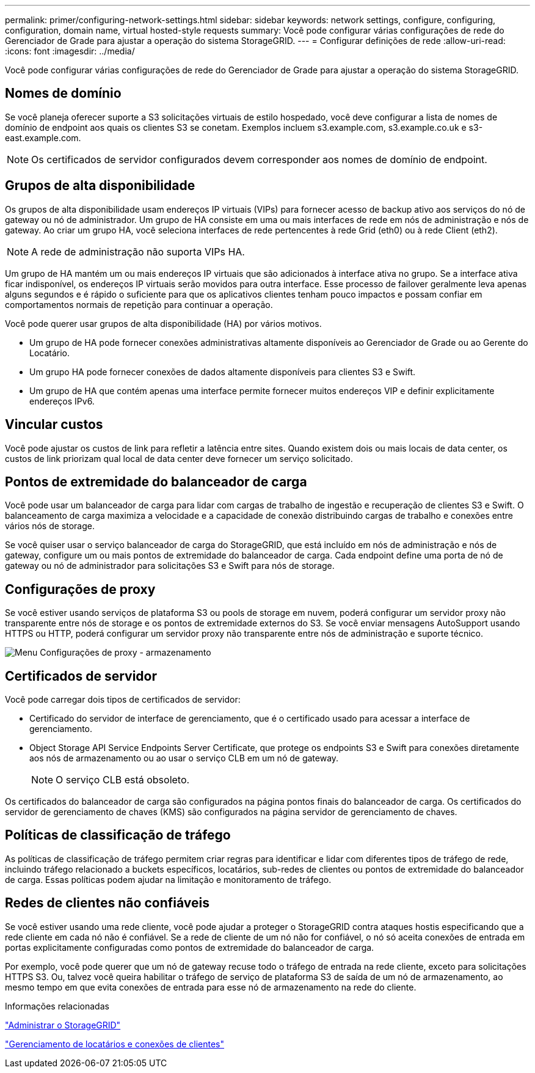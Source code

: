 ---
permalink: primer/configuring-network-settings.html 
sidebar: sidebar 
keywords: network settings, configure, configuring, configuration, domain name, virtual hosted-style requests 
summary: Você pode configurar várias configurações de rede do Gerenciador de Grade para ajustar a operação do sistema StorageGRID. 
---
= Configurar definições de rede
:allow-uri-read: 
:icons: font
:imagesdir: ../media/


[role="lead"]
Você pode configurar várias configurações de rede do Gerenciador de Grade para ajustar a operação do sistema StorageGRID.



== Nomes de domínio

Se você planeja oferecer suporte a S3 solicitações virtuais de estilo hospedado, você deve configurar a lista de nomes de domínio de endpoint aos quais os clientes S3 se conetam. Exemplos incluem s3.example.com, s3.example.co.uk e s3-east.example.com.


NOTE: Os certificados de servidor configurados devem corresponder aos nomes de domínio de endpoint.



== Grupos de alta disponibilidade

Os grupos de alta disponibilidade usam endereços IP virtuais (VIPs) para fornecer acesso de backup ativo aos serviços do nó de gateway ou nó de administrador. Um grupo de HA consiste em uma ou mais interfaces de rede em nós de administração e nós de gateway. Ao criar um grupo HA, você seleciona interfaces de rede pertencentes à rede Grid (eth0) ou à rede Client (eth2).


NOTE: A rede de administração não suporta VIPs HA.

Um grupo de HA mantém um ou mais endereços IP virtuais que são adicionados à interface ativa no grupo. Se a interface ativa ficar indisponível, os endereços IP virtuais serão movidos para outra interface. Esse processo de failover geralmente leva apenas alguns segundos e é rápido o suficiente para que os aplicativos clientes tenham pouco impactos e possam confiar em comportamentos normais de repetição para continuar a operação.

Você pode querer usar grupos de alta disponibilidade (HA) por vários motivos.

* Um grupo de HA pode fornecer conexões administrativas altamente disponíveis ao Gerenciador de Grade ou ao Gerente do Locatário.
* Um grupo HA pode fornecer conexões de dados altamente disponíveis para clientes S3 e Swift.
* Um grupo de HA que contém apenas uma interface permite fornecer muitos endereços VIP e definir explicitamente endereços IPv6.




== Vincular custos

Você pode ajustar os custos de link para refletir a latência entre sites. Quando existem dois ou mais locais de data center, os custos de link priorizam qual local de data center deve fornecer um serviço solicitado.



== Pontos de extremidade do balanceador de carga

Você pode usar um balanceador de carga para lidar com cargas de trabalho de ingestão e recuperação de clientes S3 e Swift. O balanceamento de carga maximiza a velocidade e a capacidade de conexão distribuindo cargas de trabalho e conexões entre vários nós de storage.

Se você quiser usar o serviço balanceador de carga do StorageGRID, que está incluído em nós de administração e nós de gateway, configure um ou mais pontos de extremidade do balanceador de carga. Cada endpoint define uma porta de nó de gateway ou nó de administrador para solicitações S3 e Swift para nós de storage.



== Configurações de proxy

Se você estiver usando serviços de plataforma S3 ou pools de storage em nuvem, poderá configurar um servidor proxy não transparente entre nós de storage e os pontos de extremidade externos do S3. Se você enviar mensagens AutoSupport usando HTTPS ou HTTP, poderá configurar um servidor proxy não transparente entre nós de administração e suporte técnico.

image::../media/proxy_settings_menu_storage.png[Menu Configurações de proxy - armazenamento]



== Certificados de servidor

Você pode carregar dois tipos de certificados de servidor:

* Certificado do servidor de interface de gerenciamento, que é o certificado usado para acessar a interface de gerenciamento.
* Object Storage API Service Endpoints Server Certificate, que protege os endpoints S3 e Swift para conexões diretamente aos nós de armazenamento ou ao usar o serviço CLB em um nó de gateway.
+

NOTE: O serviço CLB está obsoleto.



Os certificados do balanceador de carga são configurados na página pontos finais do balanceador de carga. Os certificados do servidor de gerenciamento de chaves (KMS) são configurados na página servidor de gerenciamento de chaves.



== Políticas de classificação de tráfego

As políticas de classificação de tráfego permitem criar regras para identificar e lidar com diferentes tipos de tráfego de rede, incluindo tráfego relacionado a buckets específicos, locatários, sub-redes de clientes ou pontos de extremidade do balanceador de carga. Essas políticas podem ajudar na limitação e monitoramento de tráfego.



== Redes de clientes não confiáveis

Se você estiver usando uma rede cliente, você pode ajudar a proteger o StorageGRID contra ataques hostis especificando que a rede cliente em cada nó não é confiável. Se a rede de cliente de um nó não for confiável, o nó só aceita conexões de entrada em portas explicitamente configuradas como pontos de extremidade do balanceador de carga.

Por exemplo, você pode querer que um nó de gateway recuse todo o tráfego de entrada na rede cliente, exceto para solicitações HTTPS S3. Ou, talvez você queira habilitar o tráfego de serviço de plataforma S3 de saída de um nó de armazenamento, ao mesmo tempo em que evita conexões de entrada para esse nó de armazenamento na rede do cliente.

.Informações relacionadas
link:../admin/index.html["Administrar o StorageGRID"]

link:managing-tenants-and-client-connections.html["Gerenciamento de locatários e conexões de clientes"]
